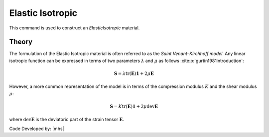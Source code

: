 .. _ElasticIsotropic:

Elastic Isotropic
^^^^^^^^^^^^^^^^^

This command is used to construct an *ElasticIsotropic* material.

.. tabs::

   .. tab:: Python

      .. py:method:: Model.material("ElasticIsotropic", tag, E, v, rho=0.0)
         :no-index:

         :param tag: integer tag identifying material
         :param E: Young's elastic modulus
         :param v: Poisson's ratio
         :param rho: mass density. optional default = 0.0.

   .. tab:: Tcl

      .. function:: nDMaterial ElasticIsotropic $tag $E $v <$rho>

      .. csv-table:: 
         :header: "Argument", "Type", "Description"
         :widths: 10, 10, 40

         $tag, |integer|,	   unique tag identifying material
         $E, |float|,	   elastic Modulus
         $v, |float|,	   Poisson's ratio
         $rho, |float|, mass density. optional default = 0.0.


..
  The material formulations for the ElasticIsotropic object are "ThreeDimensional", "PlaneStrain," "Plane Stress," "AxiSymmetric," and "PlateFiber."


Theory
------

The formulation of the Elastic Isotropic material is often referred to as the *Saint Venant–Kirchhoff model*.
Any linear isotropic function can be expressed in terms of two parameters :math:`\lambda` and :math:`\mu` as follows :cite:p:`gurtin1981introduction`:

.. math::

   \boldsymbol{S} = \lambda \text{tr}(\boldsymbol{E}) \boldsymbol{1} + 2\mu \boldsymbol{E}

However, a more common representation of the model is in terms of the compression modulus :math:`K` and the shear modulus :math:`\mu`:

.. math::

   \boldsymbol{S} = K \text{tr}(\boldsymbol{E}) \boldsymbol{1} + 2\mu \operatorname{dev}\boldsymbol{E}

where :math:`\operatorname{dev}\boldsymbol{E}` is the deviatoric part of the strain tensor :math:`\boldsymbol{E}`.

Code Developed by: |mhs|

